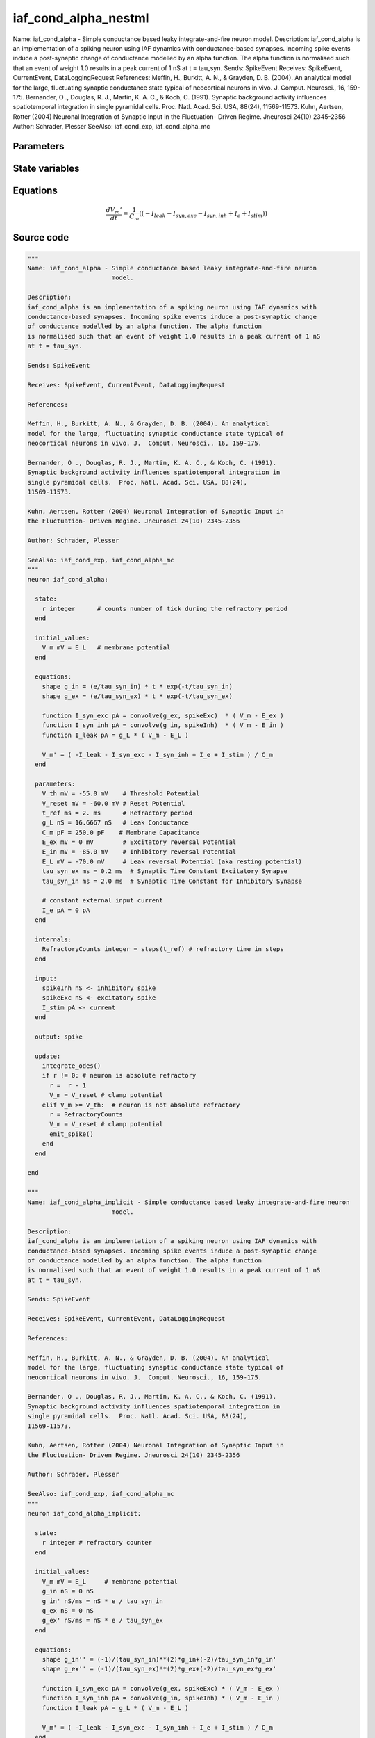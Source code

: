 iaf_cond_alpha_nestml
=====================

Name: iaf_cond_alpha - Simple conductance based leaky integrate-and-fire neuron model. Description: iaf_cond_alpha is an implementation of a spiking neuron using IAF dynamics with conductance-based synapses. Incoming spike events induce a post-synaptic change of conductance modelled by an alpha function. The alpha function is normalised such that an event of weight 1.0 results in a peak current of 1 nS at t = tau_syn. Sends: SpikeEvent Receives: SpikeEvent, CurrentEvent, DataLoggingRequest References: Meffin, H., Burkitt, A. N., & Grayden, D. B. (2004). An analytical model for the large, fluctuating synaptic conductance state typical of neocortical neurons in vivo. J. Comput. Neurosci., 16, 159-175. Bernander, O ., Douglas, R. J., Martin, K. A. C., & Koch, C. (1991). Synaptic background activity influences spatiotemporal integration in single pyramidal cells. Proc. Natl. Acad. Sci. USA, 88(24), 11569-11573. Kuhn, Aertsen, Rotter (2004) Neuronal Integration of Synaptic Input in the Fluctuation- Driven Regime. Jneurosci 24(10) 2345-2356 Author: Schrader, Plesser SeeAlso: iaf_cond_exp, iaf_cond_alpha_mc



Parameters
----------



.. csv-table::
    :header: "Name", "Physical unit", "Default value", "Description"
    :widths: auto    
    "V_th", "mV", "-55.0mV", "Threshold Potential"    
    "V_reset", "mV", "-60.0mV", "Reset Potential"    
    "t_ref", "ms", "2.0ms", "Refractory period"    
    "g_L", "nS", "16.6667nS", "Leak Conductance"    
    "C_m", "pF", "250.0pF", "Membrane Capacitance"    
    "E_ex", "mV", "0mV", "Excitatory reversal Potential"    
    "E_in", "mV", "-85.0mV", "Inhibitory reversal Potential"    
    "E_L", "mV", "-70.0mV", "Leak reversal Potential (aka resting potential)"    
    "tau_syn_ex", "ms", "0.2ms", "Synaptic Time Constant Excitatory Synapse"    
    "tau_syn_in", "ms", "2.0ms", "Synaptic Time Constant for Inhibitory Synapse"    
    "I_e", "pA", "0pA", "constant external input current"




State variables
---------------

.. csv-table::
    :header: "Name", "Physical unit", "Default value", "Description"
    :widths: auto    
    "V_m", "mV", "E_L", "membrane potential"




Equations
---------




.. math::
   \frac{ dV_{m}' } { dt }= \frac 1 { C_{m} } \left( { (-I_{leak} - I_{syn,exc} - I_{syn,inh} + I_{e} + I_{stim}) } \right) 





Source code
-----------

.. code:: nestml

   """
   Name: iaf_cond_alpha - Simple conductance based leaky integrate-and-fire neuron
                          model.

   Description:
   iaf_cond_alpha is an implementation of a spiking neuron using IAF dynamics with
   conductance-based synapses. Incoming spike events induce a post-synaptic change
   of conductance modelled by an alpha function. The alpha function
   is normalised such that an event of weight 1.0 results in a peak current of 1 nS
   at t = tau_syn.

   Sends: SpikeEvent

   Receives: SpikeEvent, CurrentEvent, DataLoggingRequest

   References:

   Meffin, H., Burkitt, A. N., & Grayden, D. B. (2004). An analytical
   model for the large, fluctuating synaptic conductance state typical of
   neocortical neurons in vivo. J.  Comput. Neurosci., 16, 159-175.

   Bernander, O ., Douglas, R. J., Martin, K. A. C., & Koch, C. (1991).
   Synaptic background activity influences spatiotemporal integration in
   single pyramidal cells.  Proc. Natl. Acad. Sci. USA, 88(24),
   11569-11573.

   Kuhn, Aertsen, Rotter (2004) Neuronal Integration of Synaptic Input in
   the Fluctuation- Driven Regime. Jneurosci 24(10) 2345-2356

   Author: Schrader, Plesser

   SeeAlso: iaf_cond_exp, iaf_cond_alpha_mc
   """
   neuron iaf_cond_alpha:

     state:
       r integer      # counts number of tick during the refractory period
     end

     initial_values:
       V_m mV = E_L   # membrane potential
     end

     equations:
       shape g_in = (e/tau_syn_in) * t * exp(-t/tau_syn_in)
       shape g_ex = (e/tau_syn_ex) * t * exp(-t/tau_syn_ex)

       function I_syn_exc pA = convolve(g_ex, spikeExc)  * ( V_m - E_ex )
       function I_syn_inh pA = convolve(g_in, spikeInh)  * ( V_m - E_in )
       function I_leak pA = g_L * ( V_m - E_L )

       V_m' = ( -I_leak - I_syn_exc - I_syn_inh + I_e + I_stim ) / C_m
     end

     parameters:
       V_th mV = -55.0 mV    # Threshold Potential
       V_reset mV = -60.0 mV # Reset Potential
       t_ref ms = 2. ms      # Refractory period
       g_L nS = 16.6667 nS   # Leak Conductance
       C_m pF = 250.0 pF    # Membrane Capacitance
       E_ex mV = 0 mV        # Excitatory reversal Potential
       E_in mV = -85.0 mV    # Inhibitory reversal Potential
       E_L mV = -70.0 mV     # Leak reversal Potential (aka resting potential)
       tau_syn_ex ms = 0.2 ms  # Synaptic Time Constant Excitatory Synapse
       tau_syn_in ms = 2.0 ms  # Synaptic Time Constant for Inhibitory Synapse

       # constant external input current
       I_e pA = 0 pA
     end

     internals:
       RefractoryCounts integer = steps(t_ref) # refractory time in steps
     end

     input:
       spikeInh nS <- inhibitory spike
       spikeExc nS <- excitatory spike
       I_stim pA <- current
     end

     output: spike

     update:
       integrate_odes()
       if r != 0: # neuron is absolute refractory
         r =  r - 1
         V_m = V_reset # clamp potential
       elif V_m >= V_th:  # neuron is not absolute refractory
         r = RefractoryCounts
         V_m = V_reset # clamp potential
         emit_spike()
       end
     end

   end

   """
   Name: iaf_cond_alpha_implicit - Simple conductance based leaky integrate-and-fire neuron
                          model.

   Description:
   iaf_cond_alpha is an implementation of a spiking neuron using IAF dynamics with
   conductance-based synapses. Incoming spike events induce a post-synaptic change
   of conductance modelled by an alpha function. The alpha function
   is normalised such that an event of weight 1.0 results in a peak current of 1 nS
   at t = tau_syn.

   Sends: SpikeEvent

   Receives: SpikeEvent, CurrentEvent, DataLoggingRequest

   References:

   Meffin, H., Burkitt, A. N., & Grayden, D. B. (2004). An analytical
   model for the large, fluctuating synaptic conductance state typical of
   neocortical neurons in vivo. J.  Comput. Neurosci., 16, 159-175.

   Bernander, O ., Douglas, R. J., Martin, K. A. C., & Koch, C. (1991).
   Synaptic background activity influences spatiotemporal integration in
   single pyramidal cells.  Proc. Natl. Acad. Sci. USA, 88(24),
   11569-11573.

   Kuhn, Aertsen, Rotter (2004) Neuronal Integration of Synaptic Input in
   the Fluctuation- Driven Regime. Jneurosci 24(10) 2345-2356

   Author: Schrader, Plesser

   SeeAlso: iaf_cond_exp, iaf_cond_alpha_mc
   """
   neuron iaf_cond_alpha_implicit:

     state:
       r integer # refractory counter
     end

     initial_values:
       V_m mV = E_L     # membrane potential
       g_in nS = 0 nS
       g_in' nS/ms = nS * e / tau_syn_in
       g_ex nS = 0 nS
       g_ex' nS/ms = nS * e / tau_syn_ex
     end

     equations:
       shape g_in'' = (-1)/(tau_syn_in)**(2)*g_in+(-2)/tau_syn_in*g_in'
       shape g_ex'' = (-1)/(tau_syn_ex)**(2)*g_ex+(-2)/tau_syn_ex*g_ex'

       function I_syn_exc pA = convolve(g_ex, spikeExc) * ( V_m - E_ex )
       function I_syn_inh pA = convolve(g_in, spikeInh) * ( V_m - E_in )
       function I_leak pA = g_L * ( V_m - E_L )

       V_m' = ( -I_leak - I_syn_exc - I_syn_inh + I_e + I_stim ) / C_m
     end

     parameters:
       V_th mV = -55.0 mV     # Threshold Potential
       V_reset mV = -60.0 mV  # Reset Potential
       t_ref ms = 2.0 ms      # Refractory period
       g_L nS = 16.6667 nS    # Leak Conductance
       C_m pF = 250.0 pF      # Membrane Capacitance
       E_ex mV = 0 mV         # Excitatory reversal Potential
       E_in mV = -85.0 mV     # Inhibitory reversal Potential
       E_L mV = -70.0 mV      # Leak reversal Potential (aka resting potential)
       tau_syn_ex ms = 0.2 ms # Synaptic Time Constant Excitatory Synapse
       tau_syn_in ms = 2.0 ms # Synaptic Time Constant for Inhibitory Synapse

       # constant external input current
       I_e pA = 0 pA
     end

     internals:
       RefractoryCounts integer = steps(t_ref) # refractory time in steps
     end

     input:
       spikeInh nS <- inhibitory spike
       spikeExc nS <- excitatory spike
       I_stim pA <- current
     end

     output: spike

     update:

       integrate_odes()
       if r != 0: # neuron is absolute refractory
         r =  r - 1
         V_m = V_reset # clamp potential
       elif V_m >= V_th:  # neuron is not absolute refractory
         r = RefractoryCounts
         V_m = V_reset # clamp potential
         emit_spike()
       end

     end

   end




.. footer::

   Generated at 2020-02-21 10:47:40.422791